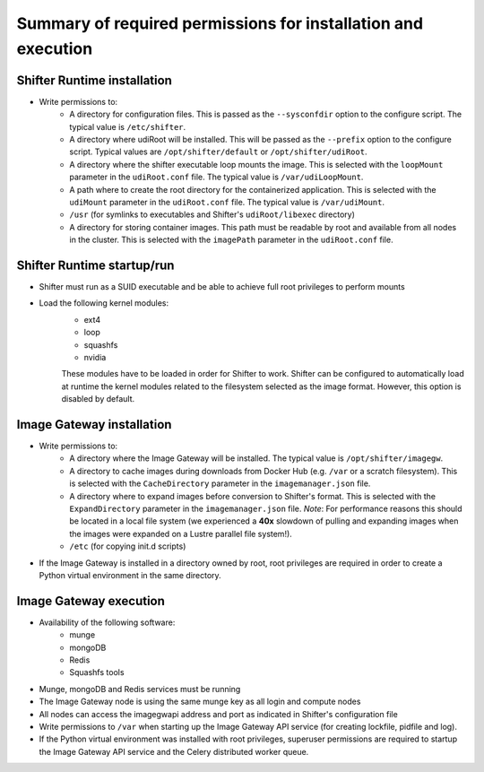 Summary of required permissions for installation and execution
==============================================================

Shifter Runtime installation
-------------------------------------

* Write permissions to:
    - A directory for configuration files. This is passed as the ``--sysconfdir``
      option to the configure script. The typical value is ``/etc/shifter``.
    - A directory where udiRoot will be installed. This will be passed as the
      ``--prefix`` option to the configure script. Typical values are
      ``/opt/shifter/default`` or ``/opt/shifter/udiRoot``.
    - A directory where the shifter executable loop mounts the image. This is
      selected with the ``loopMount`` parameter in the ``udiRoot.conf`` file.
      The typical value is ``/var/udiLoopMount``.
    - A path where to create the root directory for the containerized application.
      This is selected with the ``udiMount`` parameter in the ``udiRoot.conf`` file.
      The typical value is ``/var/udiMount``.
    - ``/usr`` (for symlinks to executables and Shifter's ``udiRoot/libexec`` directory)
    - A directory for storing container images. This path must be readable by root
      and available from all nodes in the cluster.
      This is selected with the ``imagePath`` parameter in the ``udiRoot.conf`` file.


Shifter Runtime startup/run
---------------------------

* Shifter must run as a SUID executable and be able to achieve full root
  privileges to perform mounts

* Load the following kernel modules:
    - ext4
    - loop
    - squashfs
    - nvidia
    
    These modules have to be loaded in order for Shifter to work.
    Shifter can be configured to automatically load at runtime the kernel modules
    related to the filesystem selected as the image format. However, this option is
    disabled by default.


Image Gateway installation
--------------------------

* Write permissions to:
    - A directory where the Image Gateway will be installed.
      The typical value is ``/opt/shifter/imagegw``.
    - A directory to cache images during downloads from Docker Hub (e.g. ``/var``
      or a scratch filesystem).
      This is selected with the ``CacheDirectory`` parameter in the ``imagemanager.json``
      file.
    - A directory where to expand images before conversion to Shifter's format.
      This is selected with the ``ExpandDirectory`` parameter in the ``imagemanager.json``
      file.
      *Note*: For performance reasons this should be located in a local file system
      (we experienced a **40x** slowdown of pulling and expanding images when
      the images were expanded on a Lustre parallel file system!).
    - ``/etc`` (for copying init.d scripts)

* If the Image Gateway is installed in a directory owned by root, root privileges
  are required in order to create a Python virtual environment in the same directory.


Image Gateway execution
-----------------------

* Availability of the following software:
    - munge
    - mongoDB
    - Redis
    - Squashfs tools
* Munge, mongoDB and Redis services must be running
* The Image Gateway node is using the same munge key as all login and compute
  nodes
* All nodes can access the imagegwapi address and port as indicated in Shifter's configuration file
* Write permissions to ``/var`` when starting up the Image Gateway API service (for 
  creating lockfile, pidfile and log).
* If the Python virtual environment was installed with root privileges, superuser
  permissions are required to startup the Image Gateway API service and the Celery
  distributed worker queue.